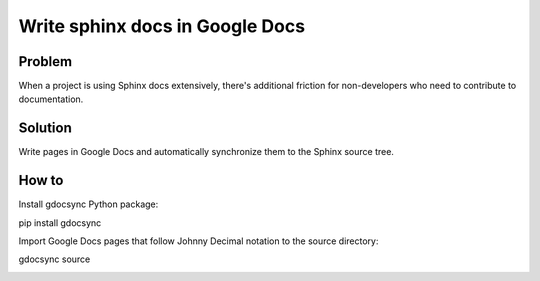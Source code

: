 Write sphinx docs in Google Docs
================================

.. _h.ocfpud4jd4yz:

Problem
-------

When a project is using Sphinx docs extensively, there's additional
friction for non-developers who need to contribute to documentation.

.. _h.kc4acwvmshuf:

Solution
--------

Write pages in Google Docs and automatically synchronize them to the
Sphinx source tree.

.. _h.59qgzyaaripi:

How to
------

Install gdocsync Python package:

pip install gdocsync

Import Google Docs pages that follow Johnny Decimal notation to the
source directory:

gdocsync source

|image1|

.. |image1| image:: images/image1.png
